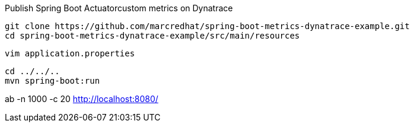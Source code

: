 

Publish Spring Boot Actuatorcustom metrics on Dynatrace

----
git clone https://github.com/marcredhat/spring-boot-metrics-dynatrace-example.git
cd spring-boot-metrics-dynatrace-example/src/main/resources
----

----
vim application.properties
----

----
cd ../../..
mvn spring-boot:run
----

ab -n 1000 -c 20  http://localhost:8080/

